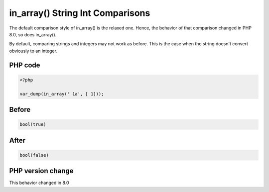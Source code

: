 .. _`in_array()-string-int-comparisons`:

in_array() String Int Comparisons
=================================
The default comparison style of in_array() is the relaxed one. Hence, the behavior of that comparison changed in PHP 8.0, so does in_array().



By default, comparing strings and integers may not work as before. This is the case when the string doesn't convert obviously to an integer. 



PHP code
________
.. code-block:: php

   <?php
   
   var_dump(in_array(' 1a', [ 1]));

Before
______
.. code-block:: output

   bool(true)
   

After
______
.. code-block:: output

   bool(false)
   


PHP version change
__________________
This behavior changed in 8.0


